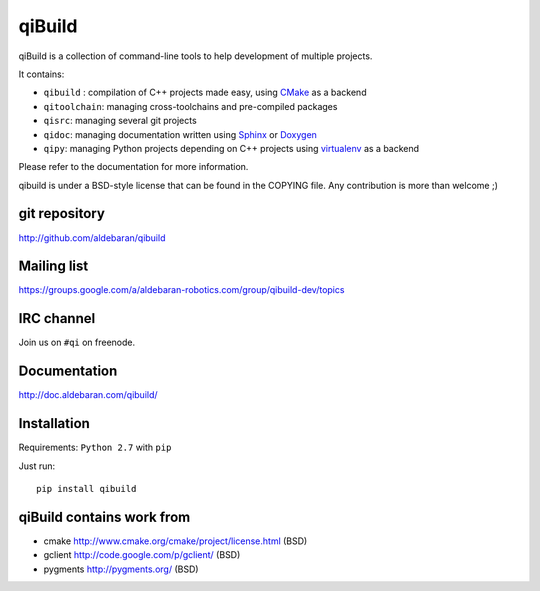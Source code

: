 qiBuild
=======

.. image:: http://img.shields.io/pypi/v/qibuild.png
  :target: https://pypi.python.org/pypi/qibuild

qiBuild is a collection of command-line tools to help development of multiple
projects.

It contains:

* ``qibuild`` : compilation of C++ projects made easy, using `CMake <http://www.cmake.org/>`_ as a backend
* ``qitoolchain``: managing cross-toolchains and pre-compiled packages
* ``qisrc``: managing several git projects
* ``qidoc``: managing documentation written using `Sphinx <http://sphinx-doc.org/>`_ or
  `Doxygen <http://www.stack.nl/~dimitri/doxygen/>`_
* ``qipy``: managing Python projects depending on C++ projects using
  `virtualenv <https://virtualenv.pypa.io/en/latest/>`_ as a backend

Please refer to the documentation for more information.

qibuild is under a BSD-style license that can be found in the COPYING file.
Any contribution is more than welcome ;)


git repository
--------------

http://github.com/aldebaran/qibuild

Mailing list
-------------

https://groups.google.com/a/aldebaran-robotics.com/group/qibuild-dev/topics

IRC channel
-----------

Join us on ``#qi`` on freenode.

Documentation
-------------

http://doc.aldebaran.com/qibuild/

Installation
------------

Requirements: ``Python 2.7`` with ``pip``

Just run::

  pip install qibuild



qiBuild contains work from
---------------------------

* cmake http://www.cmake.org/cmake/project/license.html (BSD)

* gclient http://code.google.com/p/gclient/ (BSD)

* pygments http://pygments.org/ (BSD)
